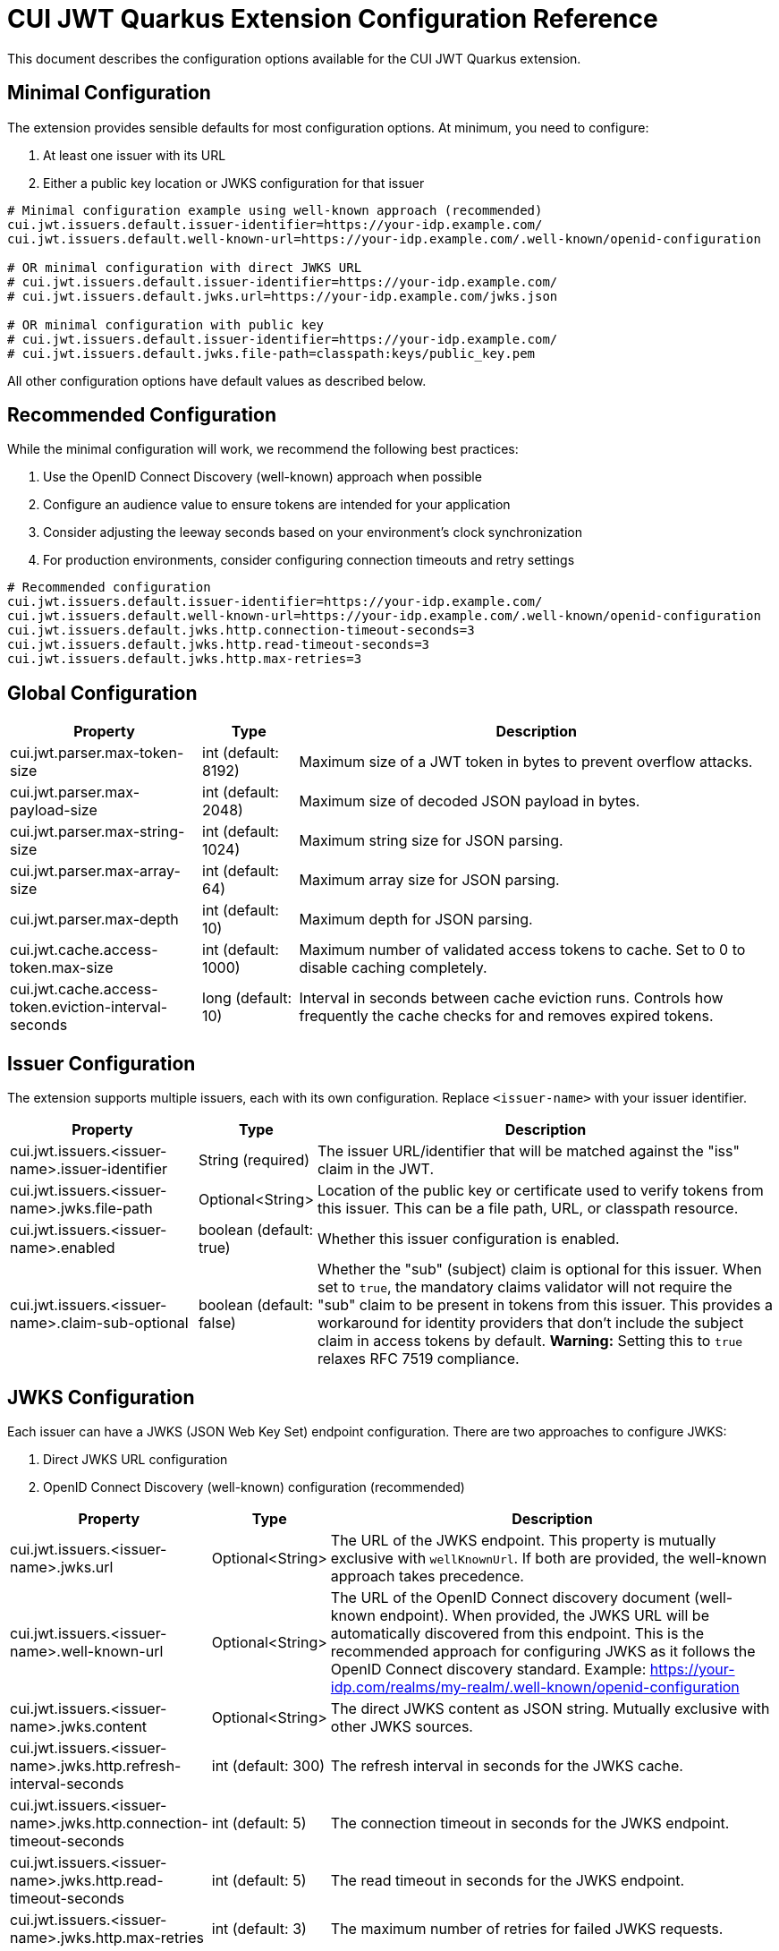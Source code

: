 = CUI JWT Quarkus Extension Configuration Reference

This document describes the configuration options available for the CUI JWT Quarkus extension.

== Minimal Configuration

The extension provides sensible defaults for most configuration options. At minimum, you need to configure:

1. At least one issuer with its URL
2. Either a public key location or JWKS configuration for that issuer

[source,properties]
----
# Minimal configuration example using well-known approach (recommended)
cui.jwt.issuers.default.issuer-identifier=https://your-idp.example.com/
cui.jwt.issuers.default.well-known-url=https://your-idp.example.com/.well-known/openid-configuration

# OR minimal configuration with direct JWKS URL
# cui.jwt.issuers.default.issuer-identifier=https://your-idp.example.com/
# cui.jwt.issuers.default.jwks.url=https://your-idp.example.com/jwks.json

# OR minimal configuration with public key
# cui.jwt.issuers.default.issuer-identifier=https://your-idp.example.com/
# cui.jwt.issuers.default.jwks.file-path=classpath:keys/public_key.pem
----

All other configuration options have default values as described below.

== Recommended Configuration

While the minimal configuration will work, we recommend the following best practices:

1. Use the OpenID Connect Discovery (well-known) approach when possible
2. Configure an audience value to ensure tokens are intended for your application
3. Consider adjusting the leeway seconds based on your environment's clock synchronization
4. For production environments, consider configuring connection timeouts and retry settings

[source,properties]
----
# Recommended configuration
cui.jwt.issuers.default.issuer-identifier=https://your-idp.example.com/
cui.jwt.issuers.default.well-known-url=https://your-idp.example.com/.well-known/openid-configuration
cui.jwt.issuers.default.jwks.http.connection-timeout-seconds=3
cui.jwt.issuers.default.jwks.http.read-timeout-seconds=3
cui.jwt.issuers.default.jwks.http.max-retries=3
----

== Global Configuration

[cols="2,1,5"]
|===
|Property |Type |Description

|cui.jwt.parser.max-token-size
|int (default: 8192)
|Maximum size of a JWT token in bytes to prevent overflow attacks.

|cui.jwt.parser.max-payload-size
|int (default: 2048)
|Maximum size of decoded JSON payload in bytes.

|cui.jwt.parser.max-string-size
|int (default: 1024)
|Maximum string size for JSON parsing.

|cui.jwt.parser.max-array-size
|int (default: 64)
|Maximum array size for JSON parsing.

|cui.jwt.parser.max-depth
|int (default: 10)
|Maximum depth for JSON parsing.

|cui.jwt.cache.access-token.max-size
|int (default: 1000)
|Maximum number of validated access tokens to cache. Set to 0 to disable caching completely.

|cui.jwt.cache.access-token.eviction-interval-seconds
|long (default: 10)
|Interval in seconds between cache eviction runs. Controls how frequently the cache checks for and removes expired tokens.
|===

== Issuer Configuration

The extension supports multiple issuers, each with its own configuration. Replace `<issuer-name>` with your issuer identifier.

[cols="2,1,5"]
|===
|Property |Type |Description

|cui.jwt.issuers.<issuer-name>.issuer-identifier
|String (required)
|The issuer URL/identifier that will be matched against the "iss" claim in the JWT.

|cui.jwt.issuers.<issuer-name>.jwks.file-path
|Optional<String>
|Location of the public key or certificate used to verify tokens from this issuer. This can be a file path, URL, or classpath resource.

|cui.jwt.issuers.<issuer-name>.enabled
|boolean (default: true)
|Whether this issuer configuration is enabled.

|cui.jwt.issuers.<issuer-name>.claim-sub-optional
|boolean (default: false)
|Whether the "sub" (subject) claim is optional for this issuer. When set to `true`, the mandatory claims validator will not require the "sub" claim to be present in tokens from this issuer. This provides a workaround for identity providers that don't include the subject claim in access tokens by default. *Warning:* Setting this to `true` relaxes RFC 7519 compliance.
|===


== JWKS Configuration

Each issuer can have a JWKS (JSON Web Key Set) endpoint configuration. There are two approaches to configure JWKS:

1. Direct JWKS URL configuration
2. OpenID Connect Discovery (well-known) configuration (recommended)

[cols="2,1,5"]
|===
|Property |Type |Description

|cui.jwt.issuers.<issuer-name>.jwks.url
|Optional<String>
|The URL of the JWKS endpoint. This property is mutually exclusive with `wellKnownUrl`. If both are provided, the well-known approach takes precedence.

|cui.jwt.issuers.<issuer-name>.well-known-url
|Optional<String>
|The URL of the OpenID Connect discovery document (well-known endpoint). When provided, the JWKS URL will be automatically discovered from this endpoint. This is the recommended approach for configuring JWKS as it follows the OpenID Connect discovery standard. Example: https://your-idp.com/realms/my-realm/.well-known/openid-configuration

|cui.jwt.issuers.<issuer-name>.jwks.content
|Optional<String>
|The direct JWKS content as JSON string. Mutually exclusive with other JWKS sources.

|cui.jwt.issuers.<issuer-name>.jwks.http.refresh-interval-seconds
|int (default: 300)
|The refresh interval in seconds for the JWKS cache.

|cui.jwt.issuers.<issuer-name>.jwks.http.connection-timeout-seconds
|int (default: 5)
|The connection timeout in seconds for the JWKS endpoint.

|cui.jwt.issuers.<issuer-name>.jwks.http.read-timeout-seconds
|int (default: 5)
|The read timeout in seconds for the JWKS endpoint.

|cui.jwt.issuers.<issuer-name>.jwks.http.max-retries
|int (default: 3)
|The maximum number of retries for failed JWKS requests.

|cui.jwt.issuers.<issuer-name>.jwks.http.use-system-proxy
|boolean (default: false)
|Whether to use HTTP proxy settings from the system properties.
|===

== Keycloak Integration

The extension provides optional default claim mappers for seamless integration with Keycloak's standard token structure. These mappers are configured per-issuer and are disabled by default to maintain backward compatibility.

[cols="2,1,5"]
|===
|Property |Type |Description

|cui.jwt.issuers.<issuer-name>.keycloak.mappers.default-roles.enabled
|boolean (default: false)
|Enables the default roles mapper for this issuer that transforms Keycloak's `realm_access.roles` claim to the standard `roles` claim. This allows applications to work with Keycloak tokens without requiring custom protocol mappers.

|cui.jwt.issuers.<issuer-name>.keycloak.mappers.default-groups.enabled
|boolean (default: false)
|Enables the default groups mapper for this issuer that processes Keycloak's standard `groups` claim. This provides consistent group membership handling for Keycloak tokens.
|===

=== Configuration Example

[source,properties]
----
# Standard issuer configuration with Keycloak default mappers
cui.jwt.issuers.keycloak.issuer-identifier=https://keycloak.example.com/realms/master
cui.jwt.issuers.keycloak.well-known-url=https://keycloak.example.com/realms/master/.well-known/openid-configuration

# Enable Keycloak default mappers for this issuer
cui.jwt.issuers.keycloak.keycloak.mappers.default-roles.enabled=true
cui.jwt.issuers.keycloak.keycloak.mappers.default-groups.enabled=true
----

=== Benefits

* **Per-Issuer Configuration**: Each issuer can have different Keycloak mapper settings
* **Zero Configuration**: Works with Keycloak's default token structure without custom protocol mappers
* **Backward Compatibility**: Disabled by default, existing configurations remain unchanged
* **Simplified Integration**: Reduces Keycloak realm configuration complexity
* **Standards Compliance**: Maintains compatibility with standard JWT claim names
* **Flexible Deployment**: Mix Keycloak and non-Keycloak issuers with appropriate configurations

== Health Check Configuration

The extension provides MicroProfile Health checks for JWT validation components. These health checks are automatically enabled when the `quarkus-smallrye-health` extension is present.

[cols="2,1,5"]
|===
|Property |Type |Description

|cui.jwt.health.jwks.cache-seconds
|int (default: 30)
|The cache time-to-live in seconds for JWKS health check results. This prevents excessive network calls to JWKS endpoints during frequent health check evaluations.
|===

=== Health Check Endpoints

* **JWKS Endpoint Health Check** (`jwks-endpoints`): Available at `/q/health/ready` - Checks connectivity to all configured JWKS endpoints
* **Token Validator Health Check** (`jwt-validator`): Available at `/q/health/live` - Validates TokenValidator configuration and availability

== Default Values Summary

For quick reference, here are all the default values in one place:

[cols="2,1"]
|===
|Property |Default Value

|cui.jwt.parser.max-token-size
|8192

|cui.jwt.parser.max-payload-size
|2048

|cui.jwt.parser.max-string-size
|1024

|cui.jwt.parser.max-array-size
|64

|cui.jwt.parser.max-depth
|10

|cui.jwt.cache.access-token.max-size
|1000

|cui.jwt.cache.access-token.eviction-interval-seconds
|10

|cui.jwt.issuers.<issuer-name>.enabled
|true

|cui.jwt.issuers.<issuer-name>.claim-sub-optional
|false

|cui.jwt.issuers.<issuer-name>.jwks.http.refresh-interval-seconds
|300

|cui.jwt.issuers.<issuer-name>.jwks.http.connection-timeout-seconds
|5

|cui.jwt.issuers.<issuer-name>.jwks.http.read-timeout-seconds
|5

|cui.jwt.issuers.<issuer-name>.jwks.http.max-retries
|3

|cui.jwt.issuers.<issuer-name>.jwks.http.use-system-proxy
|false

|cui.jwt.health.jwks.cache-seconds
|30

|cui.jwt.issuers.<issuer-name>.keycloak.mappers.default-roles.enabled
|false

|cui.jwt.issuers.<issuer-name>.keycloak.mappers.default-groups.enabled
|false
|===

== Example Configuration

=== Example 1: Direct JWKS URL Configuration

[source,properties]
----
# Global parser configuration
cui.jwt.parser.max-token-size=8192
cui.jwt.parser.max-payload-size=8192
cui.jwt.parser.max-string-size=4096
cui.jwt.parser.max-array-size=64
cui.jwt.parser.max-depth=10

# Keycloak issuer configuration
cui.jwt.issuers.keycloak.issuer-identifier=https://keycloak.example.com/auth/realms/master
cui.jwt.issuers.keycloak.jwks.file-path=classpath:keys/public_key.pem
cui.jwt.issuers.keycloak.enabled=true

# JWKS configuration for Keycloak (direct URL approach)
cui.jwt.issuers.keycloak.jwks.url=https://keycloak.example.com/auth/realms/master/protocol/openid-connect/certs
cui.jwt.issuers.keycloak.jwks.http.refresh-interval-seconds=600
cui.jwt.issuers.keycloak.jwks.http.connection-timeout-seconds=3
cui.jwt.issuers.keycloak.jwks.http.read-timeout-seconds=3
cui.jwt.issuers.keycloak.jwks.http.max-retries=5
cui.jwt.issuers.keycloak.jwks.http.use-system-proxy=true
----

=== Example 2: OpenID Connect Discovery Configuration (Recommended)

[source,properties]
----
# Global parser configuration
cui.jwt.parser.max-token-size=8192
cui.jwt.parser.max-payload-size=8192
cui.jwt.parser.max-string-size=4096
cui.jwt.parser.max-array-size=64
cui.jwt.parser.max-depth=10

# Issuer configuration using well-known approach
cui.jwt.issuers.auth0.issuer-identifier=https://your-tenant.auth0.com/
cui.jwt.issuers.auth0.enabled=true

# JWKS configuration using OpenID Connect Discovery (well-known approach)
cui.jwt.issuers.auth0.well-known-url=https://your-tenant.auth0.com/.well-known/openid-configuration
cui.jwt.issuers.auth0.jwks.http.refresh-interval-seconds=300
cui.jwt.issuers.auth0.jwks.http.connection-timeout-seconds=5
cui.jwt.issuers.auth0.jwks.http.read-timeout-seconds=5
cui.jwt.issuers.auth0.jwks.http.max-retries=3
----

== Metrics Integration

The extension automatically provides metrics integration when the Quarkus Micrometer extension is present. No additional configuration is required for basic metrics collection.

=== Prerequisites

To enable metrics collection, add the following dependency to your project:

[source,xml]
----
<dependency>
    <groupId>io.quarkus</groupId>
    <artifactId>quarkus-micrometer</artifactId>
</dependency>
----

For Prometheus integration, also add:

[source,xml]
----
<dependency>
    <groupId>io.quarkus</groupId>
    <artifactId>quarkus-micrometer-registry-prometheus</artifactId>
</dependency>
----

=== Available Metrics

The extension exposes the following metrics:

|===
|Metric Name |Type |Description |Tags

|`cui.jwt.validation.errors` |Counter |Number of JWT validation errors by type |event_type, result, category
|===

=== Accessing Metrics

Metrics are available at the standard Micrometer endpoint:

* **Default endpoint**: `/q/metrics` (when using `quarkus-micrometer-registry-prometheus`)
* **Micrometer endpoint**: `/q/micrometer` (general metrics endpoint)

=== Configuration Options

The metrics integration uses Quarkus Micrometer configuration options:

[source,properties]
----
# Enable/disable metrics (default: true when micrometer extension is present)
quarkus.micrometer.enabled=true

# Prometheus registry configuration (when using prometheus registry)
quarkus.micrometer.export.prometheus.enabled=true
quarkus.micrometer.export.prometheus.path=/q/metrics
----

=== Documentation

For detailed metrics documentation including monitoring examples, alerting configurations, and dashboard setup, see:

* `doc/metrics-integration.adoc` - Complete metrics documentation
* `doc/jwt-metrics-grafana-dashboard.json` - Pre-configured Grafana dashboard
